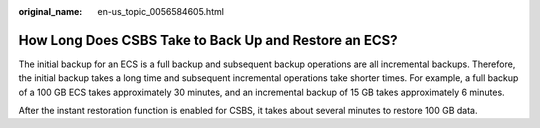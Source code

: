 :original_name: en-us_topic_0056584605.html

.. _en-us_topic_0056584605:

How Long Does CSBS Take to Back Up and Restore an ECS?
======================================================

The initial backup for an ECS is a full backup and subsequent backup operations are all incremental backups. Therefore, the initial backup takes a long time and subsequent incremental operations take shorter times. For example, a full backup of a 100 GB ECS takes approximately 30 minutes, and an incremental backup of 15 GB takes approximately 6 minutes.

After the instant restoration function is enabled for CSBS, it takes about several minutes to restore 100 GB data.
